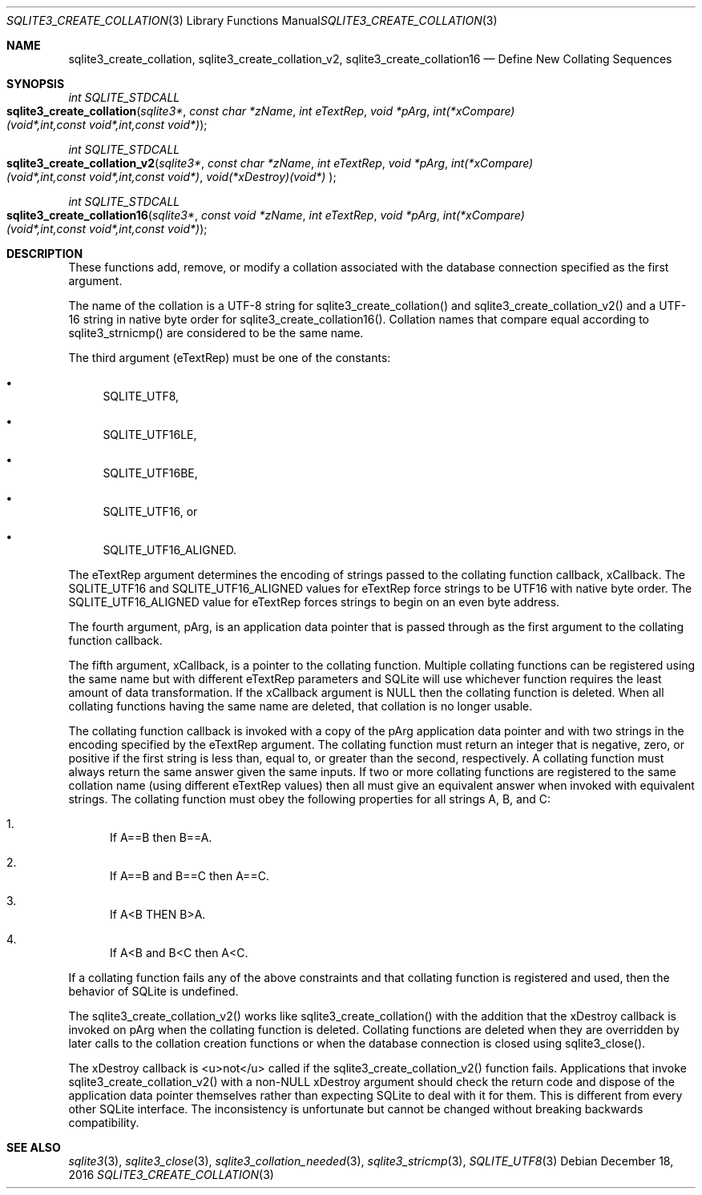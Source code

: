 .Dd December 18, 2016
.Dt SQLITE3_CREATE_COLLATION 3
.Os
.Sh NAME
.Nm sqlite3_create_collation ,
.Nm sqlite3_create_collation_v2 ,
.Nm sqlite3_create_collation16
.Nd Define New Collating Sequences
.Sh SYNOPSIS
.Ft int SQLITE_STDCALL 
.Fo sqlite3_create_collation
.Fa "sqlite3*"
.Fa "const char *zName"
.Fa "int eTextRep"
.Fa "void *pArg"
.Fa "int(*xCompare)(void*,int,const void*,int,const void*) "
.Fc
.Ft int SQLITE_STDCALL 
.Fo sqlite3_create_collation_v2
.Fa "sqlite3*"
.Fa "const char *zName"
.Fa "int eTextRep"
.Fa "void *pArg"
.Fa "int(*xCompare)(void*,int,const void*,int,const void*)"
.Fa "void(*xDestroy)(void*) "
.Fc
.Ft int SQLITE_STDCALL 
.Fo sqlite3_create_collation16
.Fa "sqlite3*"
.Fa "const void *zName"
.Fa "int eTextRep"
.Fa "void *pArg"
.Fa "int(*xCompare)(void*,int,const void*,int,const void*) "
.Fc
.Sh DESCRIPTION
These functions add, remove, or modify a collation associated
with the database connection specified as the first
argument.
.Pp
The name of the collation is a UTF-8 string for sqlite3_create_collation()
and sqlite3_create_collation_v2() and a UTF-16 string in native byte
order for sqlite3_create_collation16().
Collation names that compare equal according to sqlite3_strnicmp()
are considered to be the same name.
.Pp
The third argument (eTextRep) must be one of the constants: 
.Bl -bullet
.It
SQLITE_UTF8, 
.It
SQLITE_UTF16LE, 
.It
SQLITE_UTF16BE, 
.It
SQLITE_UTF16, or 
.It
SQLITE_UTF16_ALIGNED.
.El
.Pp
The eTextRep argument determines the encoding of strings passed to
the collating function callback, xCallback.
The SQLITE_UTF16 and SQLITE_UTF16_ALIGNED
values for eTextRep force strings to be UTF16 with native byte order.
The SQLITE_UTF16_ALIGNED value for eTextRep forces
strings to begin on an even byte address.
.Pp
The fourth argument, pArg, is an application data pointer that is passed
through as the first argument to the collating function callback.
.Pp
The fifth argument, xCallback, is a pointer to the collating function.
Multiple collating functions can be registered using the same name
but with different eTextRep parameters and SQLite will use whichever
function requires the least amount of data transformation.
If the xCallback argument is NULL then the collating function is deleted.
When all collating functions having the same name are deleted, that
collation is no longer usable.
.Pp
The collating function callback is invoked with a copy of the pArg
application data pointer and with two strings in the encoding specified
by the eTextRep argument.
The collating function must return an integer that is negative, zero,
or positive if the first string is less than, equal to, or greater
than the second, respectively.
A collating function must always return the same answer given the same
inputs.
If two or more collating functions are registered to the same collation
name (using different eTextRep values) then all must give an equivalent
answer when invoked with equivalent strings.
The collating function must obey the following properties for all strings
A, B, and C: 
.Bl -enum
.It
If A==B then B==A.
.It
If A==B and B==C then A==C.
.It
If A<B THEN B>A.
.It
If A<B and B<C then A<C.
.El
.Pp
If a collating function fails any of the above constraints and that
collating function is  registered and used, then the behavior of SQLite
is undefined.
.Pp
The sqlite3_create_collation_v2() works like sqlite3_create_collation()
with the addition that the xDestroy callback is invoked on pArg when
the collating function is deleted.
Collating functions are deleted when they are overridden by later calls
to the collation creation functions or when the database connection
is closed using sqlite3_close().
.Pp
The xDestroy callback is <u>not</u> called if the sqlite3_create_collation_v2()
function fails.
Applications that invoke sqlite3_create_collation_v2() with a non-NULL
xDestroy argument should check the return code and dispose of the application
data pointer themselves rather than expecting SQLite to deal with it
for them.
This is different from every other SQLite interface.
The inconsistency is unfortunate but cannot be changed without breaking
backwards compatibility.
.Pp
.Sh SEE ALSO
.Xr sqlite3 3 ,
.Xr sqlite3_close 3 ,
.Xr sqlite3_collation_needed 3 ,
.Xr sqlite3_stricmp 3 ,
.Xr SQLITE_UTF8 3
